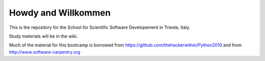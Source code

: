 =====================
Howdy and Willkommen
=====================

This is the repository for the School for Scientific Software Developement in Trieste, Italy. 

Study materials will be in the wiki.

Much of the material for this bootcamp is borrowed from https://github.com/thehackerwithin/Python2010 and from http://www.software-carpentry.org


